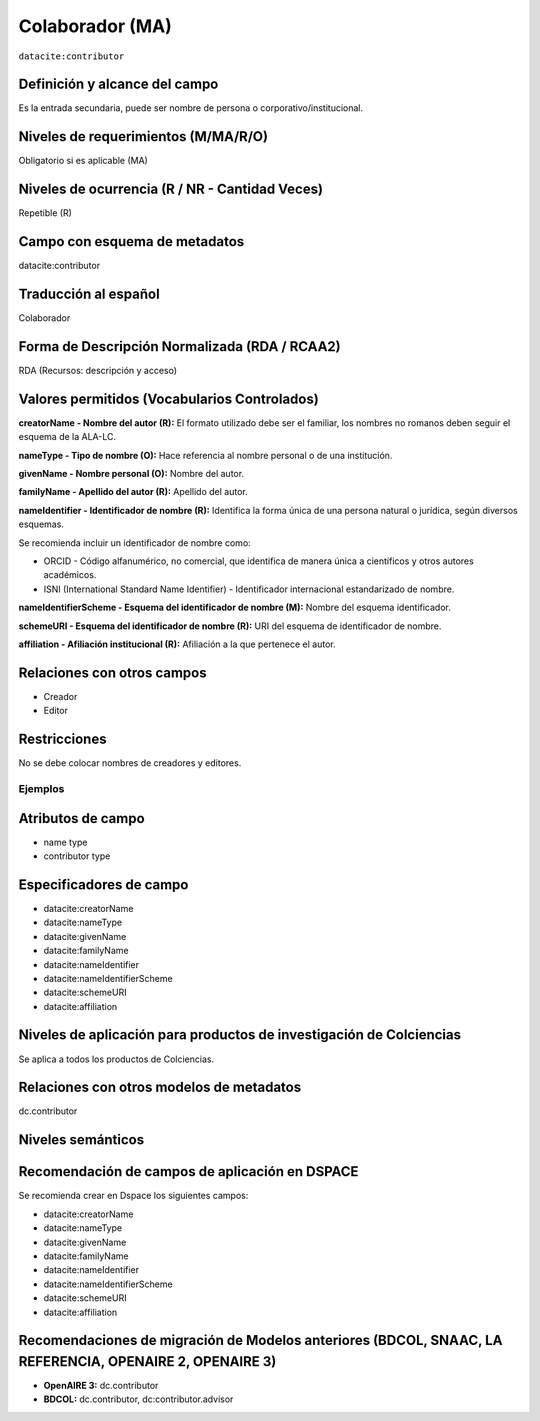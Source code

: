 .. _dci:contributor:

Colaborador (MA)
================

``datacite:contributor``

Definición y alcance del campo
------------------------------
Es la entrada secundaria, puede ser nombre de persona o corporativo/institucional. 

Niveles de requerimientos (M/MA/R/O)
------------------------------------
Obligatorio si es aplicable (MA)

Niveles de ocurrencia (R / NR -  Cantidad Veces)
------------------------------------------------
Repetible (R) 

Campo con esquema de metadatos
------------------------------
datacite:contributor

Traducción al español
---------------------
Colaborador

Forma de Descripción Normalizada (RDA / RCAA2)
----------------------------------------------
RDA (Recursos: descripción y acceso)

Valores permitidos (Vocabularios Controlados)
---------------------------------------------
**creatorName - Nombre del autor (R):** El formato utilizado debe ser el familiar, los nombres no romanos deben seguir el esquema de la ALA-LC.

**nameType - Tipo de nombre (O):** Hace referencia al nombre personal o de una institución.

**givenName - Nombre personal (O):** Nombre del autor.

**familyName - Apellido del autor (R):** Apellido del autor.

**nameIdentifier - Identificador de nombre (R):** Identifica la forma única de una persona natural o jurídica, según diversos esquemas. 

Se recomienda incluir un identificador de nombre como: 

- ORCID -  Código alfanumérico, no comercial, que identifica de manera única a científicos y otros autores académicos.

- ISNI (International Standard Name Identifier) - Identificador internacional estandarizado de nombre.

**nameIdentifierScheme - Esquema del identificador de nombre (M):** Nombre del esquema identificador. 

**schemeURI - Esquema del identificador de nombre (R):** URI del esquema de identificador de nombre.

**affiliation - Afiliación institucional (R):** Afiliación a la que pertenece el autor. 


Relaciones con otros campos
---------------------------
- Creador
- Editor

Restricciones
-------------
No se debe colocar nombres de creadores y editores. 
 

Ejemplos
~~~~~~~~

.. code-block:: xml
   :linenos:

   <datacite:contributors>
	   <datacite:contributor>
	     <datacite:contributorName>Ramírez, Carlos.</datacite:contributorName>
	   <datacite:contributor>
	   <datacite:contributor>
	     <datacite:contributorName>Departamento Administrativo de Ciencia, Tecnología e Innovación (Colciencias)</datacite:contributorName>
	   </datacite:contributor>
   </datacite:contributors>

.. _DataCite MetadataKernel: http://schema.datacite.org/meta/kernel-4.1/

..

Atributos de campo 
------------------

- name type
- contributor type

Especificadores de campo
------------------------

- datacite:creatorName
- datacite:nameType
- datacite:givenName
- datacite:familyName 
- datacite:nameIdentifier 
- datacite:nameIdentifierScheme 
- datacite:schemeURI 
- datacite:affiliation 


Niveles de aplicación para productos de investigación de Colciencias
--------------------------------------------------------------------
Se aplica a todos los productos de Colciencias. 

Relaciones con otros modelos de metadatos
-----------------------------------------
dc.contributor

Niveles semánticos
------------------

Recomendación de campos de aplicación en DSPACE
-----------------------------------------------
Se recomienda crear en Dspace los siguientes campos:
	
- datacite:creatorName
- datacite:nameType
- datacite:givenName
- datacite:familyName 
- datacite:nameIdentifier 
- datacite:nameIdentifierScheme 
- datacite:schemeURI 
- datacite:affiliation 


Recomendaciones de migración de Modelos anteriores (BDCOL, SNAAC, LA REFERENCIA, OPENAIRE 2, OPENAIRE 3)
--------------------------------------------------------------------------------------------------------

- **OpenAIRE 3:** dc.contributor
- **BDCOL:** dc.contributor, dc:contributor.advisor